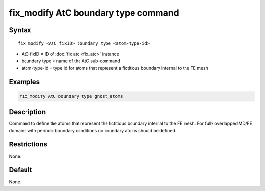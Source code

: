 .. index:: fix_modify AtC boundary type

fix_modify AtC boundary type command
=============================================

Syntax
""""""

.. parsed-literal::

   fix_modify <AtC fixID> boundary type <atom-type-id>

* AtC fixID = ID of :doc:`fix atc <fix_atc>` instance
* boundary type = name of the AtC sub-command
* atom-type-id =  type id for atoms that represent a fictitious boundary internal to the FE mesh


Examples
""""""""

.. code-block:: LAMMPS

   fix_modify AtC boundary type ghost_atoms

Description
"""""""""""

Command to define the atoms that represent the fictitious boundary
internal to the FE mesh. For fully overlapped MD/FE domains with
periodic boundary conditions no boundary atoms should be defined.

Restrictions
""""""""""""

None.

Default
"""""""

None.
